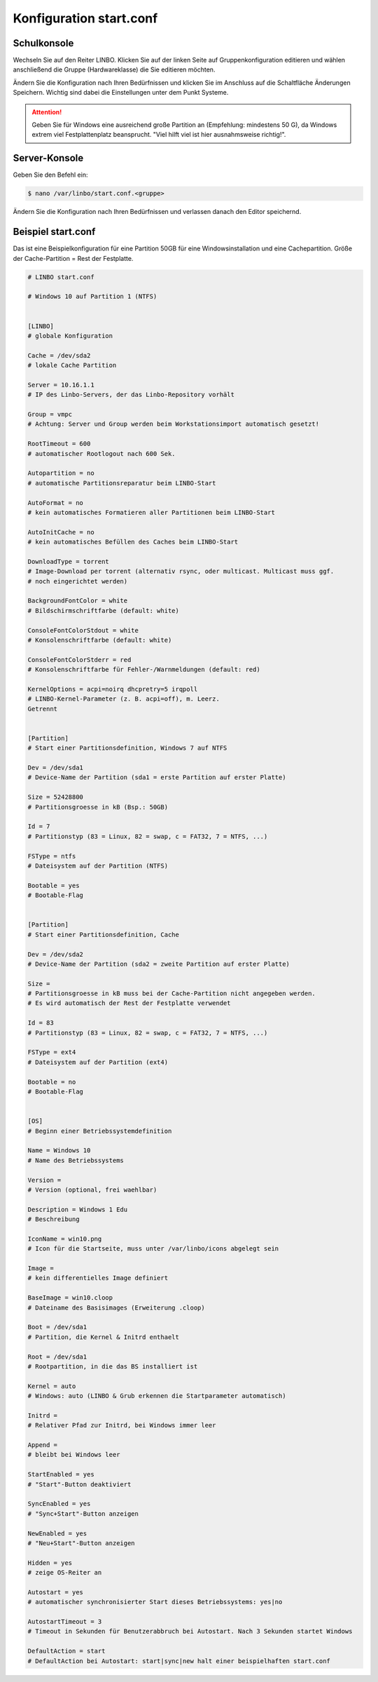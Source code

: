 Konfiguration start.conf
========================



Schulkonsole
------------

Wechseln Sie auf den Reiter
LINBO. Klicken Sie auf der linken Seite auf
Gruppenkonfiguration editieren
und wählen anschließend die Gruppe (Hardwareklasse) die Sie editieren möchten.

|10000000000003FC0000030089B2BD2A_png|


Ändern Sie die Konfiguration nach Ihren Bedürfnissen und klicken Sie im Anschluss auf die Schaltfläche
Änderungen Speichern. Wichtig sind dabei die Einstellungen unter dem Punkt Systeme.

.. attention::
             Geben Sie für Windows eine ausreichend große Partition an (Empfehlung: mindestens 50 G), da Windows 
             extrem viel Festplattenplatz beansprucht. "Viel hilft viel ist hier ausnahmsweise richtig!".

|1000000000000382000003C15DFFA156_png|


Server-Konsole
--------------

Geben Sie den Befehl ein:

.. code-block:: console

   $ nano /var/linbo/start.conf.<gruppe>


|100000000000028800000188045E477F_png|

Ändern Sie die Konfiguration nach Ihren Bedürfnissen und verlassen danach den Editor speichernd.

|1000000000000295000002927824780F_png|


Beispiel start.conf
-------------------

Das ist eine Beispielkonfiguration für eine Partition 50GB für eine Windowsinstallation und eine Cachepartition. 
Größe der Cache-Partition = Rest der Festplatte.

.. code:: bash

    # LINBO start.conf

    # Windows 10 auf Partition 1 (NTFS)


    [LINBO]
    # globale Konfiguration

    Cache = /dev/sda2
    # lokale Cache Partition

    Server = 10.16.1.1
    # IP des Linbo-Servers, der das Linbo-Repository vorhält

    Group = vmpc
    # Achtung: Server und Group werden beim Workstationsimport automatisch gesetzt!

    RootTimeout = 600
    # automatischer Rootlogout nach 600 Sek.

    Autopartition = no
    # automatische Partitionsreparatur beim LINBO-Start

    AutoFormat = no
    # kein automatisches Formatieren aller Partitionen beim LINBO-Start

    AutoInitCache = no
    # kein automatisches Befüllen des Caches beim LINBO-Start

    DownloadType = torrent
    # Image-Download per torrent (alternativ rsync, oder multicast. Multicast muss ggf. 
    # noch eingerichtet werden)

    BackgroundFontColor = white
    # Bildschirmschriftfarbe (default: white)

    ConsoleFontColorStdout = white
    # Konsolenschriftfarbe (default: white)

    ConsoleFontColorStderr = red
    # Konsolenschriftfarbe für Fehler-/Warnmeldungen (default: red)

    KernelOptions = acpi=noirq dhcpretry=5 irqpoll
    # LINBO-Kernel-Parameter (z. B. acpi=off), m. Leerz.
    Getrennt


    [Partition]
    # Start einer Partitionsdefinition, Windows 7 auf NTFS

    Dev = /dev/sda1
    # Device-Name der Partition (sda1 = erste Partition auf erster Platte)

    Size = 52428800
    # Partitionsgroesse in kB (Bsp.: 50GB)

    Id = 7
    # Partitionstyp (83 = Linux, 82 = swap, c = FAT32, 7 = NTFS, ...)

    FSType = ntfs
    # Dateisystem auf der Partition (NTFS)

    Bootable = yes
    # Bootable-Flag


    [Partition]
    # Start einer Partitionsdefinition, Cache

    Dev = /dev/sda2
    # Device-Name der Partition (sda2 = zweite Partition auf erster Platte)

    Size = 
    # Partitionsgroesse in kB muss bei der Cache-Partition nicht angegeben werden. 
    # Es wird automatisch der Rest der Festplatte verwendet

    Id = 83
    # Partitionstyp (83 = Linux, 82 = swap, c = FAT32, 7 = NTFS, ...)

    FSType = ext4
    # Dateisystem auf der Partition (ext4)

    Bootable = no
    # Bootable-Flag


    [OS]
    # Beginn einer Betriebssystemdefinition

    Name = Windows 10
    # Name des Betriebssystems

    Version =
    # Version (optional, frei waehlbar)

    Description = Windows 1 Edu
    # Beschreibung

    IconName = win10.png
    # Icon für die Startseite, muss unter /var/linbo/icons abgelegt sein

    Image =
    # kein differentielles Image definiert

    BaseImage = win10.cloop
    # Dateiname des Basisimages (Erweiterung .cloop)

    Boot = /dev/sda1
    # Partition, die Kernel & Initrd enthaelt

    Root = /dev/sda1
    # Rootpartition, in die das BS installiert ist

    Kernel = auto
    # Windows: auto (LINBO & Grub erkennen die Startparameter automatisch)

    Initrd =
    # Relativer Pfad zur Initrd, bei Windows immer leer

    Append =
    # bleibt bei Windows leer

    StartEnabled = yes
    # "Start"-Button deaktiviert

    SyncEnabled = yes
    # "Sync+Start"-Button anzeigen

    NewEnabled = yes
    # "Neu+Start"-Button anzeigen

    Hidden = yes
    # zeige OS-Reiter an

    Autostart = yes
    # automatischer synchronisierter Start dieses Betriebssystems: yes|no

    AutostartTimeout = 3
    # Timeout in Sekunden für Benutzerabbruch bei Autostart. Nach 3 Sekunden startet Windows

    DefaultAction = start
    # DefaultAction bei Autostart: start|sync|new halt einer beispielhaften start.conf


.. |1000000000000295000002927824780F_png| image:: media/1000000000000295000002927824780F.png
    :width: 11.999cm
    :height: 11.944cm


.. |10000000000003FC0000030089B2BD2A_png| image:: media/10000000000003FC0000030089B2BD2A.png
    :width: 12.011cm
    :height: 9.042cm


.. |1000000000000382000003C15DFFA156_png| image:: media/1000000000000382000003C15DFFA156.png
    :width: 15.99cm
    :height: 17.112cm


.. |100000000000028800000188045E477F_png| image:: media/100000000000028800000188045E477F.png
    :width: 12.002cm
    :height: 7.261cm

